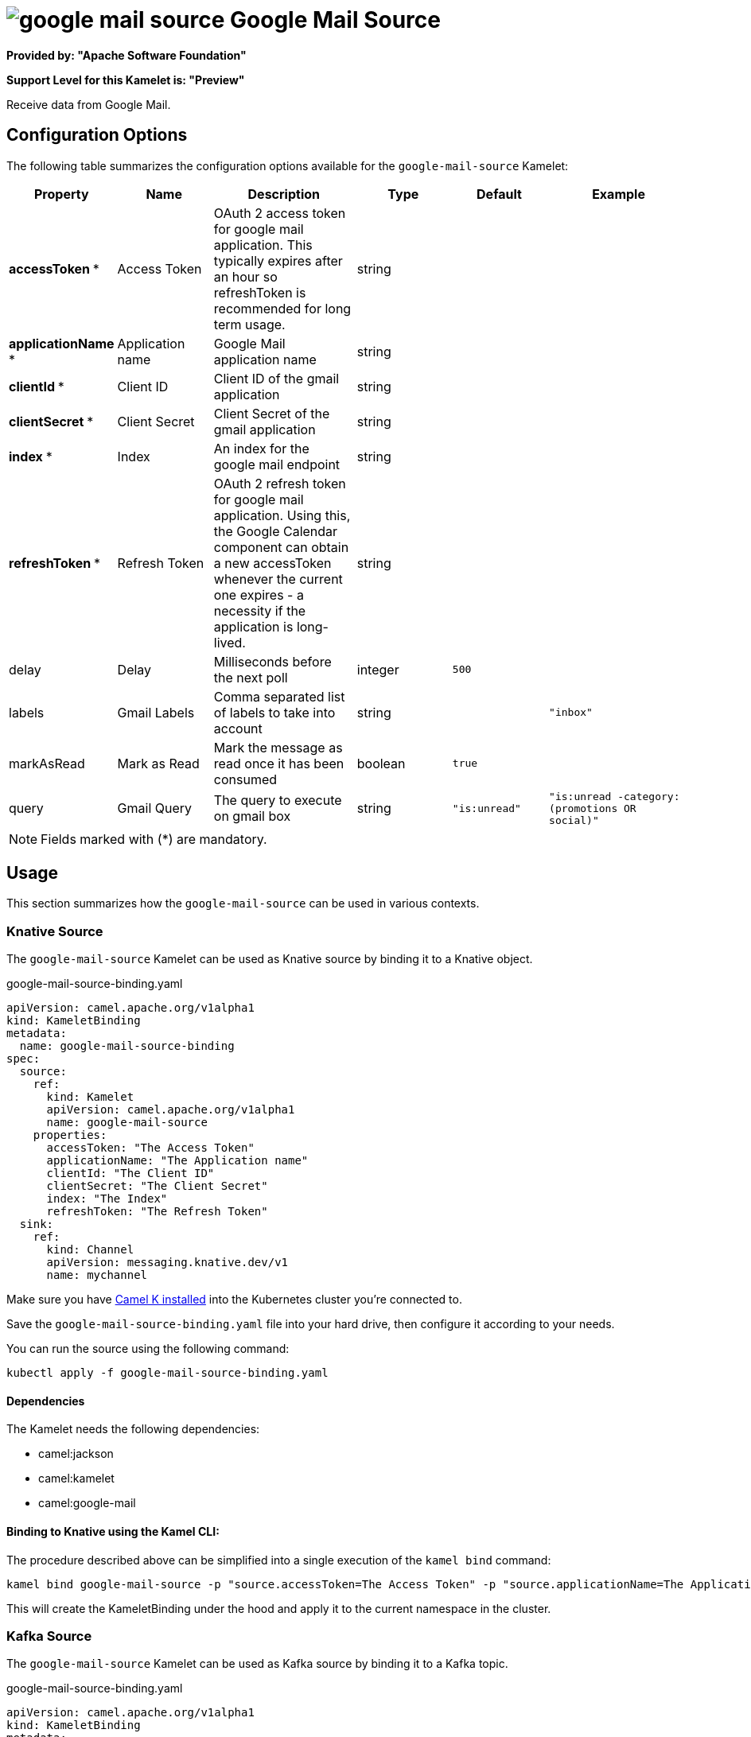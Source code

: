 // THIS FILE IS AUTOMATICALLY GENERATED: DO NOT EDIT
= image:kamelets/google-mail-source.svg[] Google Mail Source

*Provided by: "Apache Software Foundation"*

*Support Level for this Kamelet is: "Preview"*

Receive data from Google Mail.

== Configuration Options

The following table summarizes the configuration options available for the `google-mail-source` Kamelet:
[width="100%",cols="2,^2,3,^2,^2,^3",options="header"]
|===
| Property| Name| Description| Type| Default| Example
| *accessToken {empty}* *| Access Token| OAuth 2 access token for google mail application. This typically expires after an hour so refreshToken is recommended for long term usage.| string| | 
| *applicationName {empty}* *| Application name| Google Mail application name| string| | 
| *clientId {empty}* *| Client ID| Client ID of the gmail application| string| | 
| *clientSecret {empty}* *| Client Secret| Client Secret of the gmail application| string| | 
| *index {empty}* *| Index| An index for the google mail endpoint| string| | 
| *refreshToken {empty}* *| Refresh Token| OAuth 2 refresh token for google mail application. Using this, the Google Calendar component can obtain a new accessToken whenever the current one expires - a necessity if the application is long-lived.| string| | 
| delay| Delay| Milliseconds before the next poll| integer| `500`| 
| labels| Gmail Labels| Comma separated list of labels to take into account| string| | `"inbox"`
| markAsRead| Mark as Read| Mark the message as read once it has been consumed| boolean| `true`| 
| query| Gmail Query| The query to execute on gmail box| string| `"is:unread"`| `"is:unread -category:(promotions OR social)"`
|===

NOTE: Fields marked with ({empty}*) are mandatory.

== Usage

This section summarizes how the `google-mail-source` can be used in various contexts.

=== Knative Source

The `google-mail-source` Kamelet can be used as Knative source by binding it to a Knative object.

.google-mail-source-binding.yaml
[source,yaml]
----
apiVersion: camel.apache.org/v1alpha1
kind: KameletBinding
metadata:
  name: google-mail-source-binding
spec:
  source:
    ref:
      kind: Kamelet
      apiVersion: camel.apache.org/v1alpha1
      name: google-mail-source
    properties:
      accessToken: "The Access Token"
      applicationName: "The Application name"
      clientId: "The Client ID"
      clientSecret: "The Client Secret"
      index: "The Index"
      refreshToken: "The Refresh Token"
  sink:
    ref:
      kind: Channel
      apiVersion: messaging.knative.dev/v1
      name: mychannel
  
----
Make sure you have xref:latest@camel-k::installation/installation.adoc[Camel K installed] into the Kubernetes cluster you're connected to.

Save the `google-mail-source-binding.yaml` file into your hard drive, then configure it according to your needs.

You can run the source using the following command:

[source,shell]
----
kubectl apply -f google-mail-source-binding.yaml
----

==== *Dependencies*

The Kamelet needs the following dependencies:

- camel:jackson
- camel:kamelet
- camel:google-mail 

==== *Binding to Knative using the Kamel CLI:*

The procedure described above can be simplified into a single execution of the `kamel bind` command:

[source,shell]
----
kamel bind google-mail-source -p "source.accessToken=The Access Token" -p "source.applicationName=The Application name" -p "source.clientId=The Client ID" -p "source.clientSecret=The Client Secret" -p "source.index=The Index" -p "source.refreshToken=The Refresh Token" channel:mychannel
----

This will create the KameletBinding under the hood and apply it to the current namespace in the cluster.

=== Kafka Source

The `google-mail-source` Kamelet can be used as Kafka source by binding it to a Kafka topic.

.google-mail-source-binding.yaml
[source,yaml]
----
apiVersion: camel.apache.org/v1alpha1
kind: KameletBinding
metadata:
  name: google-mail-source-binding
spec:
  source:
    ref:
      kind: Kamelet
      apiVersion: camel.apache.org/v1alpha1
      name: google-mail-source
    properties:
      accessToken: "The Access Token"
      applicationName: "The Application name"
      clientId: "The Client ID"
      clientSecret: "The Client Secret"
      index: "The Index"
      refreshToken: "The Refresh Token"
  sink:
    ref:
      kind: KafkaTopic
      apiVersion: kafka.strimzi.io/v1beta1
      name: my-topic
  
----

Ensure that you've installed https://strimzi.io/[Strimzi] and created a topic named `my-topic` in the current namespace.
Make also sure you have xref:latest@camel-k::installation/installation.adoc[Camel K installed] into the Kubernetes cluster you're connected to.

Save the `google-mail-source-binding.yaml` file into your hard drive, then configure it according to your needs.

You can run the source using the following command:

[source,shell]
----
kubectl apply -f google-mail-source-binding.yaml
----

==== *Binding to Kafka using the Kamel CLI:*

The procedure described above can be simplified into a single execution of the `kamel bind` command:

[source,shell]
----
kamel bind google-mail-source -p "source.accessToken=The Access Token" -p "source.applicationName=The Application name" -p "source.clientId=The Client ID" -p "source.clientSecret=The Client Secret" -p "source.index=The Index" -p "source.refreshToken=The Refresh Token" kafka.strimzi.io/v1beta1:KafkaTopic:my-topic
----

This will create the KameletBinding under the hood and apply it to the current namespace in the cluster.

==== Kamelet source file

Have a look at the following link:

https://github.com/apache/camel-kamelets/blob/main/google-mail-source.kamelet.yaml

// THIS FILE IS AUTOMATICALLY GENERATED: DO NOT EDIT
